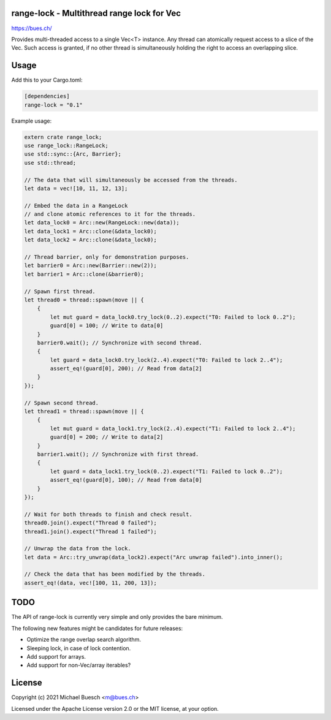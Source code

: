 range-lock - Multithread range lock for Vec
===========================================

`https://bues.ch/ <https://bues.ch/>`_

Provides multi-threaded access to a single Vec<T> instance. Any thread can atomically request access to a slice of the Vec. Such access is granted, if no other thread is simultaneously holding the right to access an overlapping slice.

Usage
=====

Add this to your Cargo.toml:

.. code:: toml

    [dependencies]
    range-lock = "0.1"

Example usage:

.. code:: rust

    extern crate range_lock;
    use range_lock::RangeLock;
    use std::sync::{Arc, Barrier};
    use std::thread;

    // The data that will simultaneously be accessed from the threads.
    let data = vec![10, 11, 12, 13];

    // Embed the data in a RangeLock
    // and clone atomic references to it for the threads.
    let data_lock0 = Arc::new(RangeLock::new(data));
    let data_lock1 = Arc::clone(&data_lock0);
    let data_lock2 = Arc::clone(&data_lock0);

    // Thread barrier, only for demonstration purposes.
    let barrier0 = Arc::new(Barrier::new(2));
    let barrier1 = Arc::clone(&barrier0);

    // Spawn first thread.
    let thread0 = thread::spawn(move || {
        {
            let mut guard = data_lock0.try_lock(0..2).expect("T0: Failed to lock 0..2");
            guard[0] = 100; // Write to data[0]
        }
        barrier0.wait(); // Synchronize with second thread.
        {
            let guard = data_lock0.try_lock(2..4).expect("T0: Failed to lock 2..4");
            assert_eq!(guard[0], 200); // Read from data[2]
        }
    });

    // Spawn second thread.
    let thread1 = thread::spawn(move || {
        {
            let mut guard = data_lock1.try_lock(2..4).expect("T1: Failed to lock 2..4");
            guard[0] = 200; // Write to data[2]
        }
        barrier1.wait(); // Synchronize with first thread.
        {
            let guard = data_lock1.try_lock(0..2).expect("T1: Failed to lock 0..2");
            assert_eq!(guard[0], 100); // Read from data[0]
        }
    });

    // Wait for both threads to finish and check result.
    thread0.join().expect("Thread 0 failed");
    thread1.join().expect("Thread 1 failed");

    // Unwrap the data from the lock.
    let data = Arc::try_unwrap(data_lock2).expect("Arc unwrap failed").into_inner();

    // Check the data that has been modified by the threads.
    assert_eq!(data, vec![100, 11, 200, 13]);


TODO
====

The API of range-lock is currently very simple and only provides the bare minimum.

The following new features might be candidates for future releases:

* Optimize the range overlap search algorithm.
* Sleeping lock, in case of lock contention.
* Add support for arrays.
* Add support for non-Vec/array iterables?


License
=======

Copyright (c) 2021 Michael Buesch <m@bues.ch>

Licensed under the Apache License version 2.0 or the MIT license, at your option.
